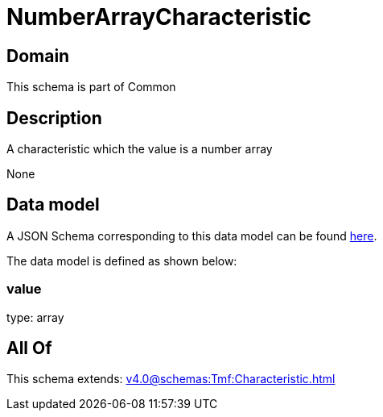 = NumberArrayCharacteristic

[#domain]
== Domain

This schema is part of Common

[#description]
== Description

A characteristic which the value is a number array

None

[#data_model]
== Data model

A JSON Schema corresponding to this data model can be found https://tmforum.org[here].

The data model is defined as shown below:


=== value
type: array


[#all_of]
== All Of

This schema extends: xref:v4.0@schemas:Tmf:Characteristic.adoc[]
